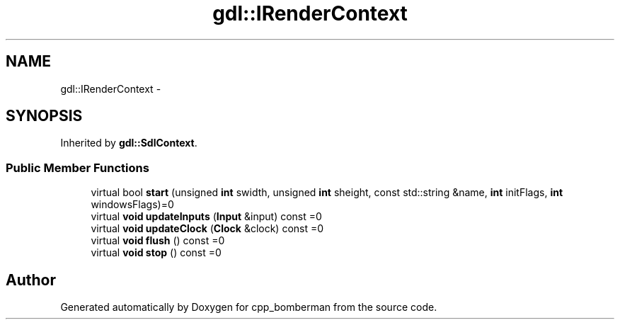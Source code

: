.TH "gdl::IRenderContext" 3 "Sun Jun 7 2015" "Version 0.42" "cpp_bomberman" \" -*- nroff -*-
.ad l
.nh
.SH NAME
gdl::IRenderContext \- 
.SH SYNOPSIS
.br
.PP
.PP
Inherited by \fBgdl::SdlContext\fP\&.
.SS "Public Member Functions"

.in +1c
.ti -1c
.RI "virtual bool \fBstart\fP (unsigned \fBint\fP swidth, unsigned \fBint\fP sheight, const std::string &name, \fBint\fP initFlags, \fBint\fP windowsFlags)=0"
.br
.ti -1c
.RI "virtual \fBvoid\fP \fBupdateInputs\fP (\fBInput\fP &input) const =0"
.br
.ti -1c
.RI "virtual \fBvoid\fP \fBupdateClock\fP (\fBClock\fP &clock) const =0"
.br
.ti -1c
.RI "virtual \fBvoid\fP \fBflush\fP () const =0"
.br
.ti -1c
.RI "virtual \fBvoid\fP \fBstop\fP () const =0"
.br
.in -1c

.SH "Author"
.PP 
Generated automatically by Doxygen for cpp_bomberman from the source code\&.
